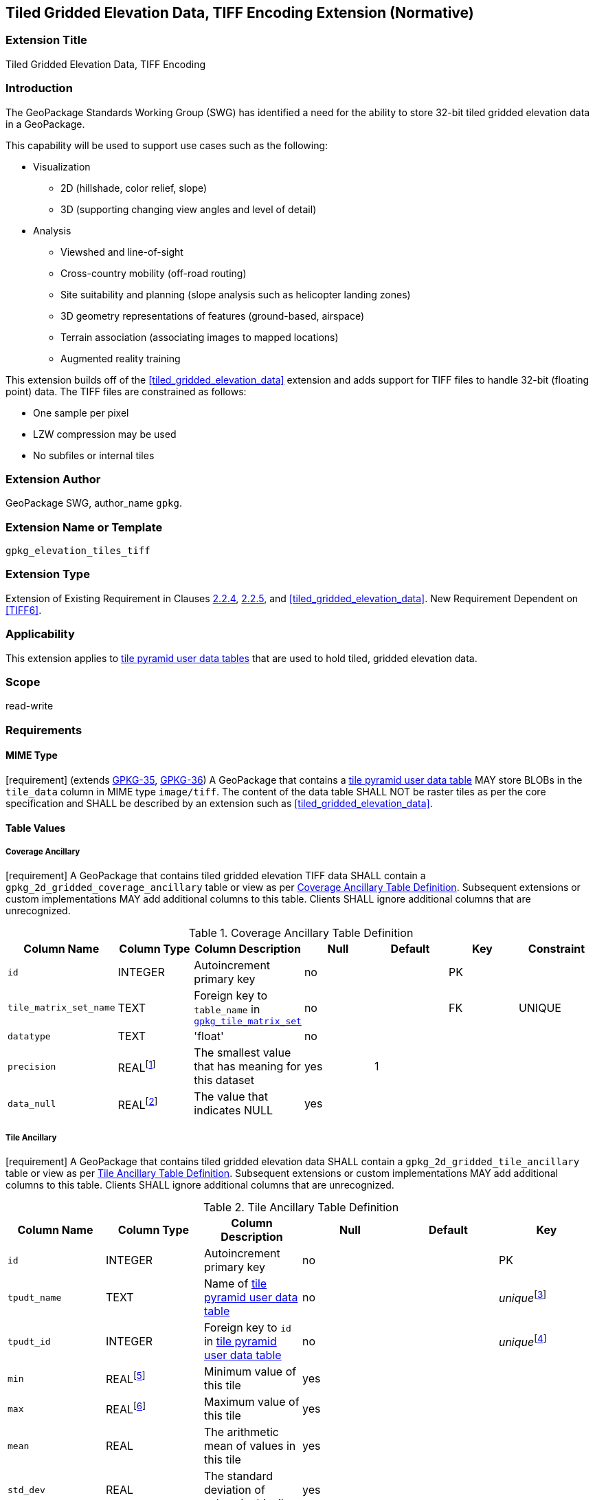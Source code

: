 [[tiled_gridded_elevation_data_tiff]]
== Tiled Gridded Elevation Data, TIFF Encoding Extension (Normative)

=== Extension Title

Tiled Gridded Elevation Data, TIFF Encoding

=== Introduction

The GeoPackage Standards Working Group (SWG) has identified a need for the ability to store 32-bit tiled gridded elevation data in a GeoPackage.

This capability will be used to support use cases such as the following:

* Visualization
**  2D (hillshade, color relief, slope)
**  3D (supporting changing view angles and level of detail)
* Analysis
**  Viewshed and line-of-sight
** Cross-country mobility (off-road routing)
** Site suitability and planning (slope analysis such as helicopter landing zones)
** 3D geometry representations of features (ground-based, airspace)
**  Terrain association (associating images to mapped locations)
**  Augmented reality training

:elevation_precision: footnote:[We acknowledge that this approach will not support certain applications that require a high degree of precision and/or accuracy (e.g., targeting).]

This extension builds off of the <<tiled_gridded_elevation_data>> extension and adds support for TIFF files to handle 32-bit (floating point) data.
The TIFF files are constrained as follows:

* One sample per pixel
* LZW compression may be used
* No subfiles or internal tiles

=== Extension Author

GeoPackage SWG, author_name `gpkg`.

=== Extension Name or Template

`gpkg_elevation_tiles_tiff`

=== Extension Type

Extension of Existing Requirement in Clauses http://www.geopackage.org/spec/#tile_enc_png[2.2.4], http://www.geopackage.org/spec/#tile_enc_jpeg[2.2.5], and <<tiled_gridded_elevation_data>>.
New Requirement Dependent on <<TIFF6>>.

=== Applicability

This extension applies to http://www.geopackage.org/spec/#tiles_user_tables[tile pyramid user data tables] that are used to hold tiled, gridded elevation data.

=== Scope

read-write

=== Requirements

==== MIME Type
[requirement] (extends http://www.geopackage.org/spec/#_requirement-35[GPKG-35],  http://www.geopackage.org/spec/#_requirement-36[GPKG-36])
A GeoPackage that contains a http://www.geopackage.org/spec/#tiles_user_tables[tile pyramid user data table] MAY store BLOBs in the `tile_data` column in MIME type `image/tiff`.
The content of the data table SHALL NOT be raster tiles as per the core specification and SHALL be described by an extension such as <<tiled_gridded_elevation_data>>.


==== Table Values
[[coverage_ancillary_tiff]]

===== Coverage Ancillary
[[gpkg_2d_gridded_coverage_ancillary_table_tiff]]
[requirement] A GeoPackage that contains tiled gridded elevation TIFF data SHALL contain a `gpkg_2d_gridded_coverage_ancillary` table or view as per <<gpkg_2d_gridded_coverage_ancillary_table>>.
Subsequent extensions or custom implementations MAY add additional columns to this table.
Clients SHALL ignore additional columns that are unrecognized.

:real_value: footnote:[This is a REAL to support extensions that use non-integer data.]
[[gpkg_2d_gridded_coverage_ancillary_table]]
.Coverage Ancillary Table Definition
[cols=",,,,,,",options="header",]
|=======================================================================
|Column Name |Column Type |Column Description |Null |Default |Key|Constraint
|`id`|INTEGER |Autoincrement primary key|no||PK|
|`tile_matrix_set_name`|TEXT|Foreign key to `table_name` in http://www.geopackage.org/spec/#tile_matrix_set_data_table_definition[`gpkg_tile_matrix_set`]|no||FK|UNIQUE
|`datatype`|TEXT  |'float'|no|||
|`precision`|REAL{real_value}|The smallest value that has meaning for this dataset|yes|1||
|`data_null`|REAL{real_value}|The value that indicates NULL|yes|||
|=======================================================================


===== Tile Ancillary
[requirement] A GeoPackage that contains tiled gridded elevation data SHALL contain a `gpkg_2d_gridded_tile_ancillary` table or view as per <<gpkg_2d_gridded_tile_ancillary_table>>.
Subsequent extensions or custom implementations MAY add additional columns to this table.
Clients SHALL ignore additional columns that are unrecognized.

:jointly_unique: footnote:[These two values are designed to be jointly unique so that they refer to a single row in a single table.]
[[gpkg_2d_gridded_tile_ancillary_table]]
.Tile Ancillary Table Definition
[cols=",,,,,",options="header",]
|=======================================================================
|Column Name |Column Type |Column Description |Null |Default |Key
|`id`|INTEGER |Autoincrement primary key|no||PK
|`tpudt_name`|TEXT  |Name of http://www.geopackage.org/spec/#tiles_user_tables[tile pyramid user data table]|no||_unique_{jointly_unique}
|`tpudt_id`|INTEGER |Foreign key to `id` in http://www.geopackage.org/spec/#tiles_user_tables[tile pyramid user data table]|no||_unique_{jointly_unique}
|`min`|REAL{real_value}|Minimum value of this tile|yes||
|`max`|REAL{real_value}|Maximum value of this tile|yes||
|`mean`|REAL|The arithmetic mean of values in this tile|yes||
|`std_dev`|REAL|The standard deviation of values in this tile|yes||
|=======================================================================

[requirement] The `min`, `max`, and `mean` values SHALL be natural. Similarly, the `std_dev` SHALL be calculated based on the natural values.

==== Table Values
===== `gpkg_spatial_ref_sys`
[requirement] GeoPackages complying with this extension SHALL have a row in the `gpkg_spatial_ref_sys` table as described in <<gpkg_spatial_ref_sys_record>>:

[[gpkg_spatial_ref_sys_record]]
.Spatial Ref Sys Table Record
[cols=",,,,",options="header",]
|=======================================================================
|`srs_name`|`srs_id`|`organization`|`organization_coordsys_id`|`definition`|`description`
|any|`4979`|`EPSG` or `epsg`|`4979`|any|any
|=======================================================================

[requirement] The `geopackage_spatial_ref_sys` table in a GeoPackage SHALL contain records to define all spatial reference systems used by tiled gridded elevation data in a GeoPackage. The spatial reference system SHALL be used to define the vertical datum, reference geoid, and units of measure for the tiled gridded elevation data.

===== `gpkg_contents`
:vertical_datum: footnote:[Ideally the vertical datum for each pyramid of elevation will be specified. However, it is impractical to mandate this for a number of reasons, including the difficulty in testing whether a specific SRS has a valid vertical datum.]
[requirement] (extends http://www.geopackage.org/spec/#_requirement-34[GPKG-34]) The http://www.geopackage.org/spec/#_contents[`gpkg_contents`] table SHALL contain a row with a `data_type` column value of `2d-gridded-coverage` for each tile pyramid containing tiled gridded elevation data. The `srs_id` column value for that row SHOULD reference an SRS that has a vertical datum{vertical_datum}.

===== Tile Pyramid User Data Tables
[requirement] (extends http://www.geopackage.org/spec/#_requirement-36[GPKG-36], http://www.geopackage.org/spec/#_requirement-37[GPKG-37]) For tile pyramids containing 32-bit gridded elevation data, the `tile_data` BLOB in the tile pyramid user data table SHALL be of MIME type `image/tiff` as described in <<tiff_encoding>>.

===== `gpkg_extensions`
[requirement] GeoPackages complying with this extension SHALL have a row in the `gpkg_extensions` table for each  as described in <<gpkg_extensions_records>>:

[[gpkg_extensions_records]]
.Extensions Table Record
[cols=",,,,",options="header",]
|=======================================================================
|`table_name`|`column_name`|`extension_name`|`definition`|`scope`
|`gpkg_2d_gridded_coverage_ancillary`|null|`gpkg_elevation_tiles_tiff`|`gpkg_elevation_tiles_tiff`|`read-write`
|`gpkg_2d_gridded_tile_ancillary`|null|`gpkg_elevation_tiles_tiff`|`gpkg_elevation_tiles_tiff`|`read-write`
|name of actual http://www.geopackage.org/spec/#tiles_user_tables[tile pyramid user data table] containing floating point data|`tile_data`|`gpkg_elevation_tiles_tiff`|`gpkg_elevation_tiles_tiff`|`read-write`
|=======================================================================

===== `gpkg_2d_gridded_coverage_ancillary`
The following requirements refer to the `gpkg_2d_gridded_coverage_ancillary` table as per <<gpkg_2d_gridded_coverage_ancillary_table>>.

[requirement] Values of the `tile_matrix_set_name` column SHALL reference values in the `gpkg_tile_matrix_set` `table_name` column.

[requirement] Values of the `datatype` column SHALL be 'float'.

===== `gpkg_2d_gridded_tile_ancillary`
The following requirements refer to the `gpkg_2d_gridded_tile_ancillary` table as per <<gpkg_2d_gridded_tile_ancillary_table>>.

[requirement] Values of the `tpudt_name` column SHALL reference existing http://www.geopackage.org/spec/#tiles_user_tables[tile pyramid user data tables].

[requirement] Values of the `tpudt_id` column SHALL reference values in `id` column of the table referenced in `tpudt_name`.

===== Tile Pyramid User Data Tables
[requirement] The `tile_data` BLOB in the http://www.geopackage.org/spec/#tiles_user_tables[tile pyramid user data table] containing tiled, gridded elevation data SHALL be of MIME type `image/tiff` and the data SHALL be 32-bit floating point.

=== Table Definition SQL

[[gpkg_coverage_ancillary_sql]]
.Coverage Ancillary Table Definition SQL
[cols=","]
|=============
|
|=============
[source,sql]
----
CREATE TABLE 'gpkg_2d_gridded_coverage_ancillary' (
  id INTEGER PRIMARY KEY AUTOINCREMENT,
  tile_matrix_set_name TEXT NOT NULL UNIQUE,
  datatype TEXT NOT NULL DEFAULT 'integer',
  precision REAL DEFAULT 1.0,
  data_null REAL,
  CONSTRAINT fk_g2dgtct_name FOREIGN KEY('tile_matrix_set_name') REFERENCES gpkg_tile_matrix_set ( table_name )
  CHECK (datatype in ('integer','float')));
----

[[gpkg_tile_ancillary_sql]]
.Tile Ancillary Table Definition SQL
[cols=","]
|=============
|
|=============
[source,sql]
----
CREATE TABLE gpkg_2d_gridded_tile_ancillary (
  id INTEGER PRIMARY KEY AUTOINCREMENT,
  tpudt_name TEXT NOT NULL,
  tpudt_id INTEGER NOT NULL,
  min REAL DEFAULT NULL,
  max REAL DEFAULT NULL,
  mean REAL DEFAULT NULL,
  std_dev REAL DEFAULT NULL,
  CONSTRAINT fk_g2dgtat_name FOREIGN KEY (tpudt_name) REFERENCES gpkg_contents(table_name),
  UNIQUE (tpudt_name, tpudt_id));
----




==== TIFF Encoding
[[tiff_encoding]]
[requirement] (constrains TIFF<<TIFF6>> Section 2) A TIFF file storing tiled gridded elevation data SHALL have one sample per pixel.

[requirement] (constrains TIFF<<TIFF6>> Section 2) A TIFF file storing tiled gridded elevation data SHALL have the 32-bit floating (FLOAT – 11) data type.

[requirement] A TIFF file storing tiled gridded elevation data MAY use the LZW compression option as per TIFF<<TIFF6>> Section 13. Client applications SHALL support this option.

[requirement] (constrains TIFF<<TIFF6>> Section 2) A TIFF file storing tiled gridded elevation data SHALL NOT contain multiple images per TIFF file.

[requirement] (constrains TIFF<<TIFF6>> Section 15) A TIFF file storing tiled gridded elevation data SHALL NOT contain internal tiles as per TIFF Section 15.


=== References

==== Normative References (Normative)

The following normative documents contain provisions which, through reference in this text, constitute provisions of this document.
For dated references, subsequent amendments to, or revisions of, any of these publications do not apply.
However, parties to agreements based on this part of this document are encouraged to investigate the possibility of applying the most recent editions of the normative documents indicated below.
For undated references, the latest edition of the normative document referred to applies.

[bibliography]
- [[[1]]] http://www.geopackage.org/spec[OGC 12-128r10 OGC® GeoPackage Encoding Standard (On-line)]
- [[[1a]]] https://portal.opengeospatial.org/files/?artifact_id=56357[OGC 12-128r10 OGC® GeoPackage Encoding Standard (PDF)]
- [[[TIFF6]]] http://partners.adobe.com/public/developer/en/tiff/TIFF6.pdf[TIFF]
